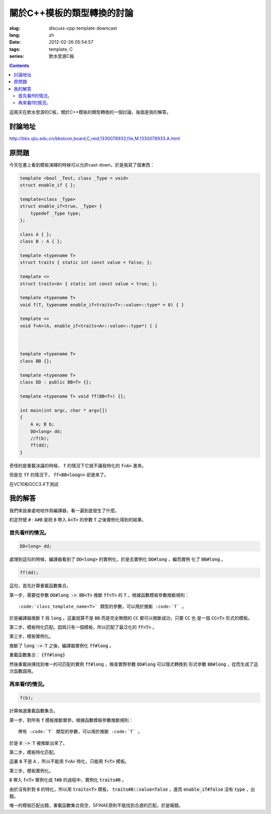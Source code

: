 關於C++模板的類型轉換的討論
=======================================

:slug: discuss-cpp-template-downcast
:lang: zh
:date: 2012-02-26 05:54:57
:tags: template, C
:series: 飲水思源C板

.. contents::

這兩天在飲水思源的C板，關於C++模板的類型轉換的一個討論，後面是我的解答。


討論地址
++++++++++++


http://bbs.sjtu.edu.cn/bbstcon,board,C,reid,1330078933,file,M.1330078933.A.html

原問題
+++++++++



今天在書上看到模板演繹的時候可以允許cast-down，於是我寫了個東西：

.. code-block:: c++

    template <bool _Test, class _Type = void>
    struct enable_if { };
    
    template<class _Type>
    struct enable_if<true, _Type> {
        typedef _Type type;
    };
    
    class A { };
    class B : A { };
    
    template <typename T>
    struct traits { static int const value = false; };
    
    template <>
    struct traits<A> { static int const value = true; };
    
    template <typename T>
    void f(T, typename enable_if<traits<T>::value>::type* = 0) { }
    
    template <>
    void f<A>(A, enable_if<traits<A>::value>::type*) { }
    
    
    
    template <typename T>
    class BB {};
    
    template <typename T>
    class DD : public BB<T> {};
    
    template <typename T> void ff(BB<T>) {};
    
    int main(int argc, char * argv[])
    {
        A a; B b;
        DD<long> dd;
        //f(b);
        ff(dd);
    }

奇怪的是重載決議的時候， :code:`f` 的情況下它就不讓我特化的 :code:`f<A>` 進來。

但是在 :code:`ff` 的情況下， :code:`ff<BB<long>>` 卻進來了。

在VC10和GCC3.4下測試

我的解答
++++++++++++

我們來設身處地地作爲編譯器，看一遍到底發生了什麼。

約定符號 :code:`#` : :code:`A#B` 是把 :code:`B` 帶入 :code:`A<T>` 的參數 :code:`T` 之後實例化得到的結果。

首先看ff的情況。
***********************

.. code-block:: c++

    DD<long> dd;

處理到這句的時候，編譯器看到了 :code:`DD<long>` 的實例化，於是去實例化 :code:`DD#long` ，繼而實例
化了 :code:`BB#long` 。

.. code-block:: c++

    ff(dd);

這句，首先計算重載函數集合。

第一步，需要從參數 :code:`DD#long -> BB<T>` 推斷 :code:`ff<T>` 的 :code:`T` 。根據函數模板參數推斷規則：

::

    :code:`class_template_name<T>` 類型的參數，可以用於推斷 :code:`T` 。

於是編譯器推斷 :code:`T` 爲 :code:`long` 。這裏就算不是 :code:`BB` 而是完全無關的 :code:`CC` 都可以推斷成功，只要 :code:`CC` 也
是一個 :code:`CC<T>` 形式的模板。

第二步，模板特化匹配。因爲只有一個模板，所以匹配了最泛化的 :code:`ff<T>` 。

第三步，模板實例化。

推斷了 :code:`long -> T` 之後，編譯器實例化 :code:`ff#long` 。

重載函數集合： :code:`{ff#long}` 

然後重載抉擇找到唯一的可匹配的實例 :code:`ff#long` ，檢查實際參數 :code:`DD#long` 可以隱式轉換到
形式參數 :code:`BB#long` ，從而生成了這次函數調用。

再來看f的情況。
**********************

.. code-block:: c++

    f(b);

計算候選重載函數集合。

第一步，對所有 :code:`f` 模板推斷實參。根據函數模板參數推斷規則：

::

    帶有 :code:`T` 類型的參數，可以用於推斷 :code:`T` 。

於是 :code:`B -> T` 被推斷出來了。

第二步，模板特化匹配。

這裏 :code:`B` 不是 :code:`A` ，所以不能用 :code:`f<A>` 特化，只能用 :code:`f<T>` 模板。

第三步，模板實例化。

:code:`B` 帶入 :code:`f<T>` 實例化成 :code:`f#B` 的過程中，實例化 :code:`traits#B` 。

由於沒有針對 :code:`B` 的特化，所以用 :code:`traits<T>` 模板， :code:`traits#B::value=false` ，進而 :code:`enable_if#false` 沒有 :code:`type` ，出錯。

唯一的模板匹配出錯，重載函數集合爲空，SFINAE原則不能找到合適的匹配，於是報錯。

